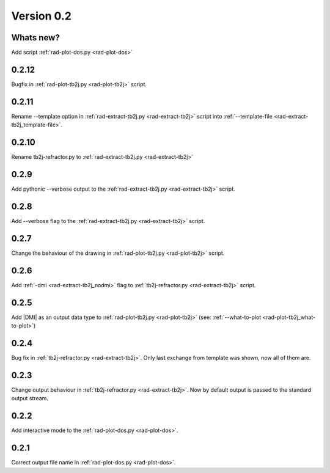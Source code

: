 .. _release-notes_0.2:

***********
Version 0.2
***********

Whats new?
----------
Add script :ref:`rad-plot-dos.py <rad-plot-dos>`

0.2.12
------
Bugfix in :ref:`rad-plot-tb2j.py <rad-plot-tb2j>` script.

0.2.11
------
Rename --template option in
:ref:`rad-extract-tb2j.py <rad-extract-tb2j>` script into
:ref:`--template-file <rad-extract-tb2j_template-file>`.

0.2.10
------
Rename tb2j-refractor.py to :ref:`rad-extract-tb2j.py <rad-extract-tb2j>`

0.2.9
-----
Add pythonic --verbose output
to the :ref:`rad-extract-tb2j.py <rad-extract-tb2j>` script.

0.2.8
-----
Add --verbose flag
to the :ref:`rad-extract-tb2j.py <rad-extract-tb2j>` script.

0.2.7
-----
Change the behaviour of the drawing in
:ref:`rad-plot-tb2j.py <rad-plot-tb2j>` script.

0.2.6
-----
Add :ref:`-dmi <rad-extract-tb2j_nodmi>` flag
to :ref:`tb2j-refractor.py <rad-extract-tb2j>` script.

0.2.5
-----
Add \|DMI\| as an output data type to :ref:`rad-plot-tb2j.py <rad-plot-tb2j>`
(see: :ref:`--what-to-plot <rad-plot-tb2j_what-to-plot>`)

0.2.4
-----
Bug fix in :ref:`tb2j-refractor.py <rad-extract-tb2j>`.
Only last exchange from template was shown, now all of them are.

0.2.3
-----
Change output behaviour in :ref:`tb2j-refractor.py <rad-extract-tb2j>`.
Now by default output is passed to the standard output stream.


0.2.2
-----
Add interactive mode to the :ref:`rad-plot-dos.py <rad-plot-dos>`.

0.2.1
-----

Correct output file name in :ref:`rad-plot-dos.py <rad-plot-dos>`.
